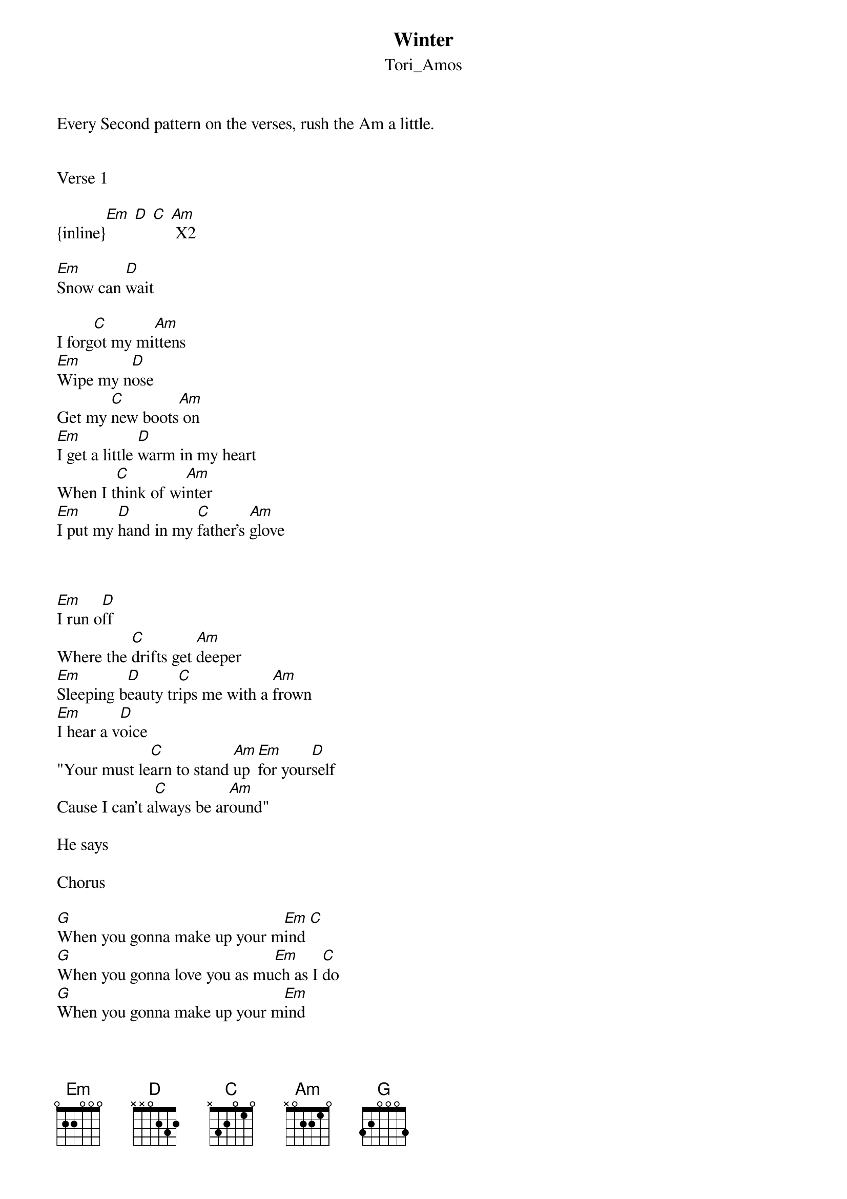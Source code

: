 {t: Winter}
{st: Tori_Amos}
Every Second pattern on the verses, rush the Am a little.


Verse 1

{inline}[Em] [D] [C] [Am] X2

[Em]Snow can [D]wait

I forg[C]ot my mi[Am]ttens
[Em]Wipe my n[D]ose
Get my [C]new boots[Am] on
[Em]I get a little [D]warm in my heart
When I t[C]hink of wi[Am]nter
[Em]I put my [D]hand in my [C]father's [Am]glove



[Em]I run o[D]ff
Where the [C]drifts get [Am]deeper
[Em]Sleeping b[D]eauty tr[C]ips me with a [Am]frown
[Em]I hear a v[D]oice
"Your must le[C]arn to stand [Am]up [Em]for your[D]self
Cause I can't a[C]lways be ar[Am]ound"

He says

Chorus

[G]When you gonna make up your m[Em]ind [C]
[G]When you gonna love you as mu[Em]ch as I [C]do
[G]When you gonna make up your m[Em]ind
Cause t[C]hings are gonna c[G]hange so f[C]ast
All the white h[Em]orses are still i[Am]n bed
I tell you that I'll a[G]lways want you [C]near
You say that things [Em]cha[D]ng[C]e [D]
my [Em]dear

Verse 2

{inline}[Em] [D] [C] [Am] X2

[Em]Boys get [D]discovered as [C]winter [Am]melts
[Em]Flowers co[D]mpeting f[C]or the s[Am]un
[Em]Years go b[D]y and I'm h[C]ere still w[Am]aiting [Em]Withering [D]where some [C]snowman [Am]was
[Em]Mirror m[D]irror where's the [C]crystal p[Am]alace
[Em]But I can o[D]nly s[C]ee myse[Am]lf
[Em]Skating aro[D]und the tr[C]uth who [Am]I am
[Em]But I kno[D]w dad the i[C]ce is getting [Am]thin

He says

Chorus

[G]When you gonna make up your m[Em]ind [C]
[G]When you gonna love you as mu[Em]ch as I [C]do
[G]When you gonna make up your m[Em]ind
Cause t[C]hings are gonna c[G]hange so f[C]ast
All the white h[Em]orses are still i[Am]n bed
I tell you that I'll a[G]lways want you [C]near
You say that things [Em]cha[D]ng[C]e [D]
my [Em]dear


Verse 3

    X2
[Em](If[D] y[C]ou[Am] sing this, you sing an octave higher for this verse)

[Em]Hair is g[D]rey
And the f[C]ires are b[Am]urning
[Em]So many [D]dreams
[C]On the s[Am]helf
[Em]You say [D]I wanted [C]you to [Am]be proud 
[Em]I always [D]wanted t[C]hat my[Am]self

He says


[G]When you gonna make up your m[Em]ind [C]
[G]When you gonna love you as mu[Em]ch as I [C]do
[G]When you gonna make up your m[Em]ind
Cause t[C]hings are gonna c[G]hange so f[C]ast
All the white h[Em]orses are still i[Am]n bed
I tell you that I'll a[G]lways want you [C]near
You say that things [Em]cha[D]ng[C]e [D]
my [Em]dear

[Em]   [D]  [C]  [Am]My [Em]Dear [D]  [C]  [Am]
